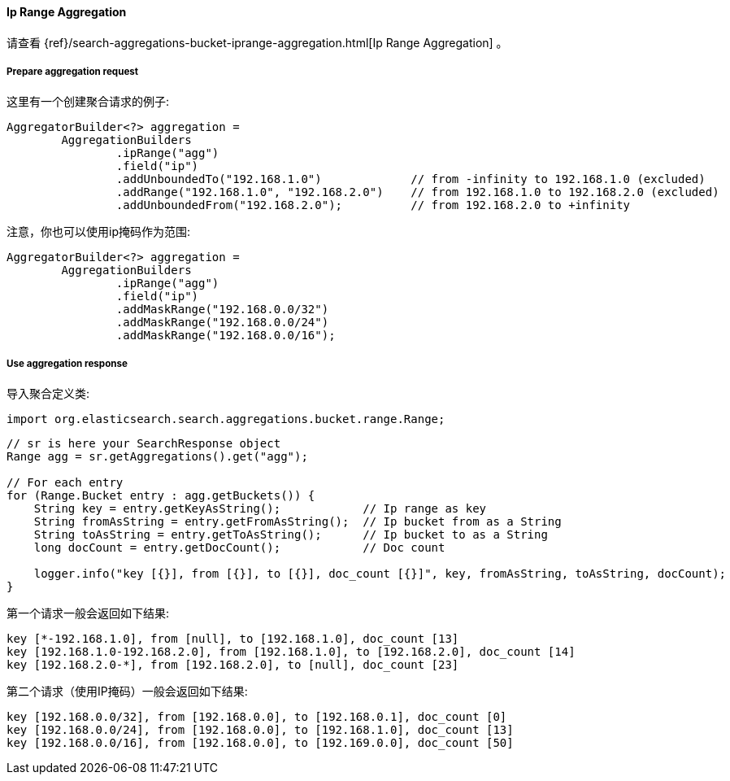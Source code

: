 [[java-aggs-bucket-iprange]]
==== Ip Range Aggregation

请查看
{ref}/search-aggregations-bucket-iprange-aggregation.html[Ip Range Aggregation]
。


===== Prepare aggregation request

这里有一个创建聚合请求的例子:

[source,java]
--------------------------------------------------
AggregatorBuilder<?> aggregation =
        AggregationBuilders
                .ipRange("agg")
                .field("ip")
                .addUnboundedTo("192.168.1.0")             // from -infinity to 192.168.1.0 (excluded)
                .addRange("192.168.1.0", "192.168.2.0")    // from 192.168.1.0 to 192.168.2.0 (excluded)
                .addUnboundedFrom("192.168.2.0");          // from 192.168.2.0 to +infinity
--------------------------------------------------

注意，你也可以使用ip掩码作为范围:

[source,java]
--------------------------------------------------
AggregatorBuilder<?> aggregation =
        AggregationBuilders
                .ipRange("agg")
                .field("ip")
                .addMaskRange("192.168.0.0/32")
                .addMaskRange("192.168.0.0/24")
                .addMaskRange("192.168.0.0/16");
--------------------------------------------------

===== Use aggregation response

导入聚合定义类:

[source,java]
--------------------------------------------------
import org.elasticsearch.search.aggregations.bucket.range.Range;
--------------------------------------------------

[source,java]
--------------------------------------------------
// sr is here your SearchResponse object
Range agg = sr.getAggregations().get("agg");

// For each entry
for (Range.Bucket entry : agg.getBuckets()) {
    String key = entry.getKeyAsString();            // Ip range as key
    String fromAsString = entry.getFromAsString();  // Ip bucket from as a String
    String toAsString = entry.getToAsString();      // Ip bucket to as a String
    long docCount = entry.getDocCount();            // Doc count

    logger.info("key [{}], from [{}], to [{}], doc_count [{}]", key, fromAsString, toAsString, docCount);
}
--------------------------------------------------

第一个请求一般会返回如下结果:

[source,text]
--------------------------------------------------
key [*-192.168.1.0], from [null], to [192.168.1.0], doc_count [13]
key [192.168.1.0-192.168.2.0], from [192.168.1.0], to [192.168.2.0], doc_count [14]
key [192.168.2.0-*], from [192.168.2.0], to [null], doc_count [23]
--------------------------------------------------

第二个请求（使用IP掩码）一般会返回如下结果:

[source,text]
--------------------------------------------------
key [192.168.0.0/32], from [192.168.0.0], to [192.168.0.1], doc_count [0]
key [192.168.0.0/24], from [192.168.0.0], to [192.168.1.0], doc_count [13]
key [192.168.0.0/16], from [192.168.0.0], to [192.169.0.0], doc_count [50]
--------------------------------------------------

